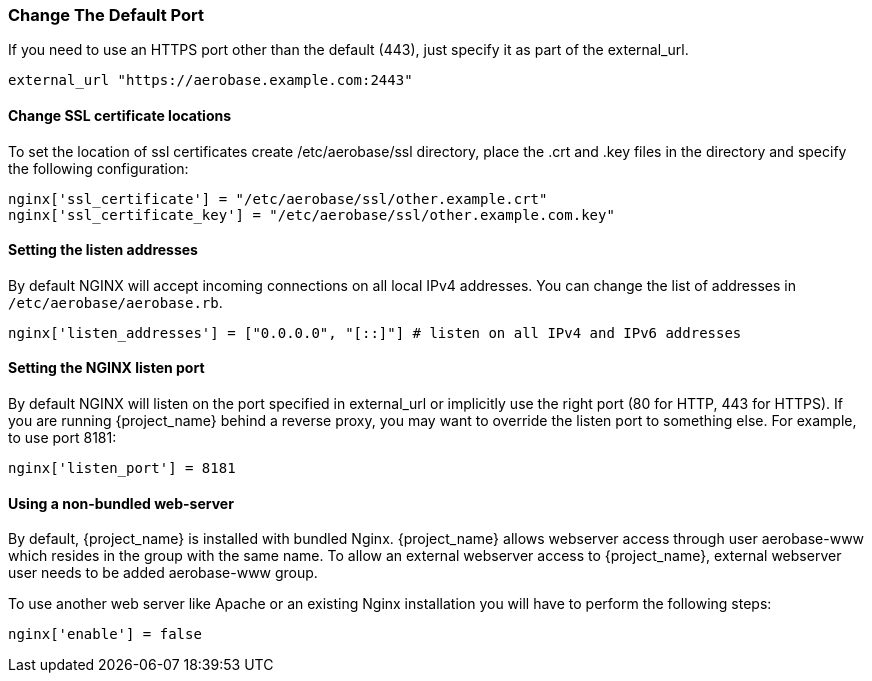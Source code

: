 
=== Change The Default Port

If you need to use an HTTPS port other than the default (443), just specify it as part of the external_url.

[source,ruby,subs="attributes+"]
----
external_url "https://aerobase.example.com:2443"
----

==== Change SSL certificate locations

To set the location of ssl certificates create /etc/aerobase/ssl directory, place the .crt and .key files in the directory and specify the following configuration:

[source,ruby,subs="attributes+"]
----
nginx['ssl_certificate'] = "/etc/aerobase/ssl/other.example.crt"
nginx['ssl_certificate_key'] = "/etc/aerobase/ssl/other.example.com.key"
----

==== Setting the listen addresses

By default NGINX will accept incoming connections on all local IPv4 addresses. 
You can change the list of addresses in `/etc/aerobase/aerobase.rb`.

[source,ruby,subs="attributes+"]
----
nginx['listen_addresses'] = ["0.0.0.0", "[::]"] # listen on all IPv4 and IPv6 addresses
----

==== Setting the NGINX listen port
By default NGINX will listen on the port specified in external_url or implicitly use the right port (80 for HTTP, 443 for HTTPS). 
If you are running {project_name} behind a reverse proxy, you may want to override the listen port to something else. For example, to use port 8181: 

[source,ruby,subs="attributes+"]
----
nginx['listen_port'] = 8181
----

==== Using a non-bundled web-server

By default, {project_name} is installed with bundled Nginx. {project_name} allows webserver access through user aerobase-www 
which resides in the group with the same name. To allow an external webserver access to {project_name}, external webserver user needs to be added aerobase-www group.

To use another web server like Apache or an existing Nginx installation you will have to perform the following steps:
[source,ruby,subs="attributes+"]
----
nginx['enable'] = false
----
